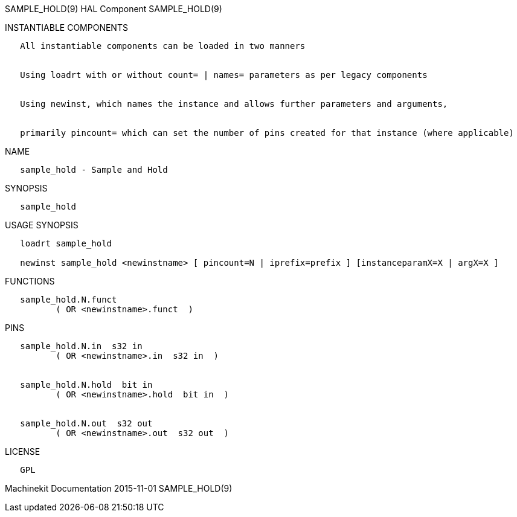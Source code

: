 SAMPLE_HOLD(9) HAL Component SAMPLE_HOLD(9)

INSTANTIABLE COMPONENTS

----------------------------------------------------------------------------------------------------
   All instantiable components can be loaded in two manners


   Using loadrt with or without count= | names= parameters as per legacy components


   Using newinst, which names the instance and allows further parameters and arguments,


   primarily pincount= which can set the number of pins created for that instance (where applicable)
----------------------------------------------------------------------------------------------------

NAME

--------------------------------
   sample_hold - Sample and Hold
--------------------------------

SYNOPSIS

--------------
   sample_hold
--------------

USAGE SYNOPSIS

-------------------------------------------------------------------------------------------------
   loadrt sample_hold

   newinst sample_hold <newinstname> [ pincount=N | iprefix=prefix ] [instanceparamX=X | argX=X ]
-------------------------------------------------------------------------------------------------

FUNCTIONS

-------------------------------------
   sample_hold.N.funct
          ( OR <newinstname>.funct  )
-------------------------------------

PINS

--------------------------------------------
   sample_hold.N.in  s32 in
          ( OR <newinstname>.in  s32 in  )


   sample_hold.N.hold  bit in
          ( OR <newinstname>.hold  bit in  )


   sample_hold.N.out  s32 out
          ( OR <newinstname>.out  s32 out  )
--------------------------------------------

LICENSE

------
   GPL
------

Machinekit Documentation 2015-11-01 SAMPLE_HOLD(9)
